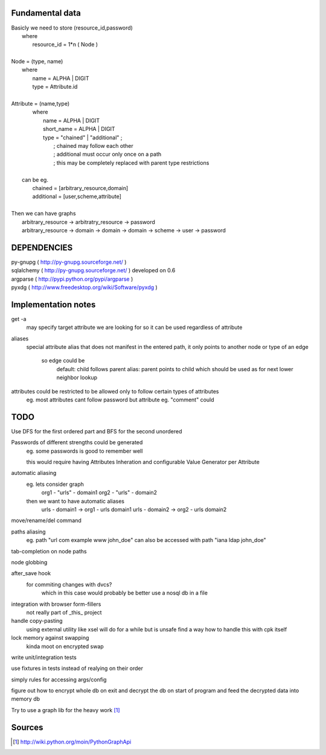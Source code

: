 Fundamental data
================

| Basicly we need to store (resource_id,password)
|   where
|       resource_id = 1*n ( Node )
|
| Node = (type, name)
|   where
|       name = ALPHA | DIGIT
|       type = Attribute.id
|   
| Attribute = (name,type)
|    where
|       name = ALPHA | DIGIT
|       short_name = ALPHA | DIGIT
|       type = "chained" | "additional" ;
|           ; chained may follow each other
|           ; additional must occur only once on a path
|           ; this may be completely replaced with parent type restrictions
|
|   can be eg.
|       chained = [arbitrary_resource,domain]
|       additional = [user,scheme,attribute]
|
| Then we can have graphs
|   arbitrary_resource -> arbitratry_resource -> password
|   arbitrary_resource -> domain -> domain -> domain -> scheme -> user -> password

DEPENDENCIES
============
| py-gnupg ( http://py-gnupg.sourceforge.net/ )
| sqlalchemy ( http://py-gnupg.sourceforge.net/ ) developed on 0.6
| argparse ( http://pypi.python.org/pypi/argparse )
| pyxdg ( http://www.freedesktop.org/wiki/Software/pyxdg )


Implementation notes
====================
get -a
    may specify target attribute we are looking for so it can be used regardless of attribute

aliases
    special attribute alias that does not manifest in the entered path, it only points to another node
    or type of an edge
        so edge could be 
            default:   child follows parent
            alias:      parent points to child which should be used as for next lower neighbor lookup

attributes could be restricted to be allowed only to follow certain types of attributes
    eg. most attributes cant follow password but attribute eg. "comment" could

TODO
====
Use DFS for the first ordered part and BFS for the second unordered

Passwords of different strengths could be generated
    eg. some passwords is good to remember well
    
    this would require having Attributes Inheration and configurable Value Generator per Attribute

automatic aliasing
    eg. lets consider graph
        org1 - "urls" - domain1
        org2 - "urls" - domain2

    then we want to have automatic aliases
        urls - domain1 -> org1 - urls domain1
        urls - domain2 -> org2 - urls domain2

move/rename/del command

paths aliasing
	eg. path "url com example www john_doe" can also be accessed with path "iana ldap john_doe"

tab-completion on node paths

node globbing

after_save hook
	for commiting changes with dvcs?
		which in this case would probably be better use a nosql db in a file

integration with browser form-fillers
	not really part of _this_ project

handle copy-pasting
	using external utility like xsel will do for a while but is unsafe
	find a way how to handle this with cpk itself

lock memory against swapping
	kinda moot on encrypted swap

write unit/integration tests

use fixtures in tests instead of realying on their order

simply rules for accessing args/config

figure out how to encrypt whole db on exit and decrypt the db on start of program and feed the decrypted data into memory db

Try to use a graph lib for the heavy work [1]_

Sources
=======
.. [1] http://wiki.python.org/moin/PythonGraphApi

